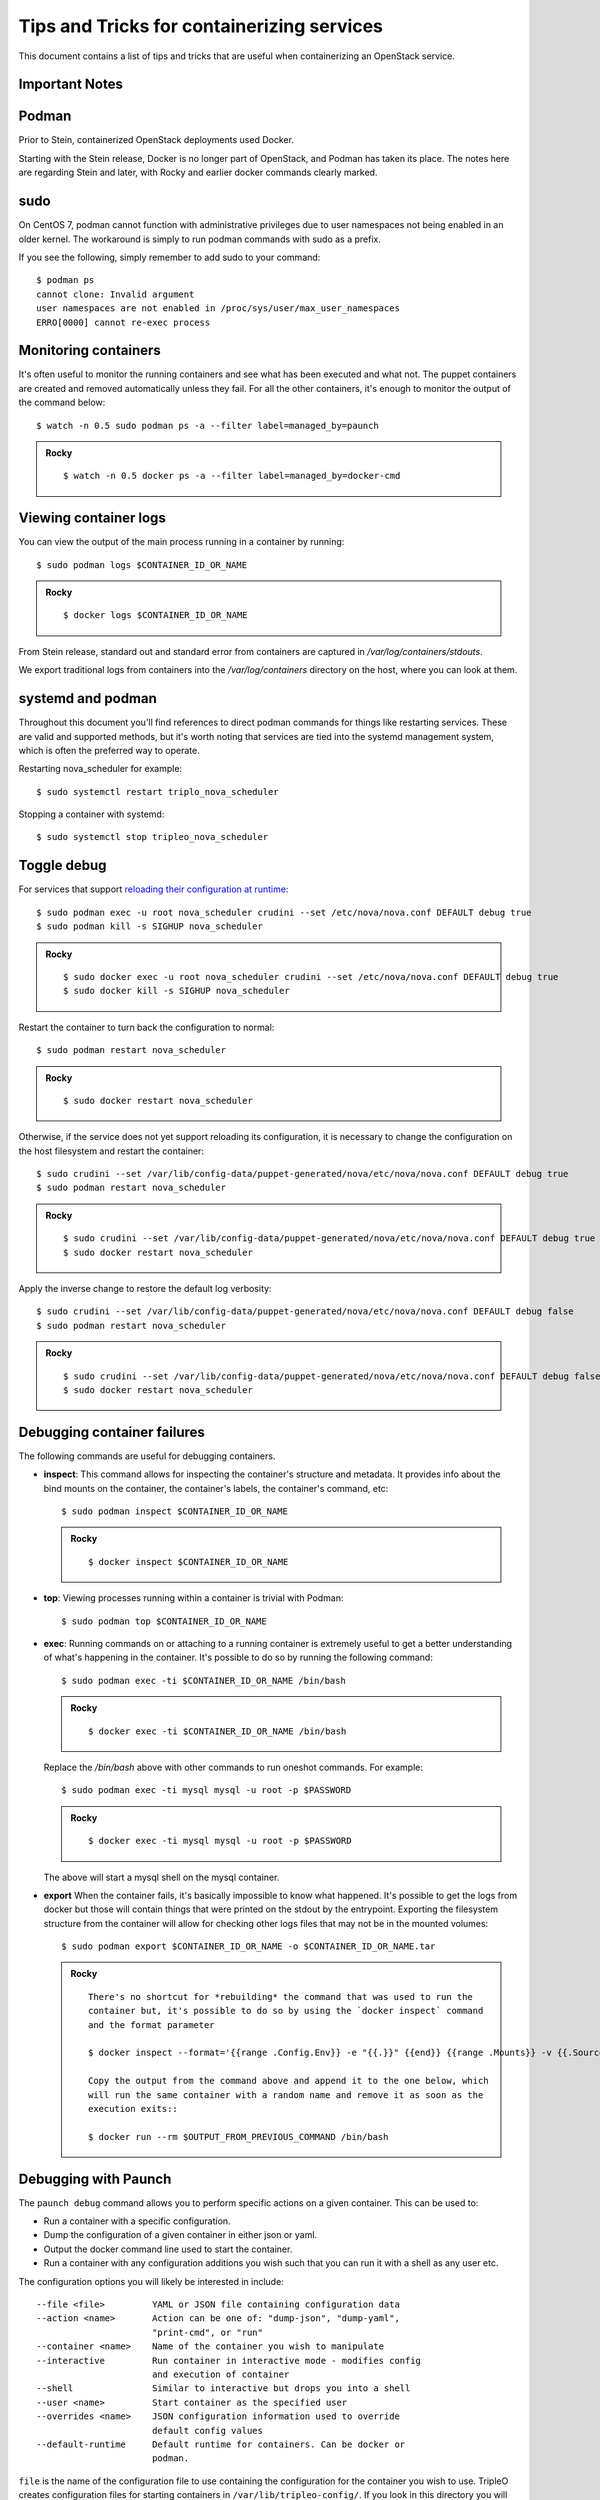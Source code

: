 Tips and Tricks for containerizing services
===========================================

This document contains a list of tips and tricks that are useful when
containerizing an OpenStack service.

Important Notes
---------------

Podman
------

Prior to Stein, containerized OpenStack deployments used Docker.

Starting with the Stein release, Docker is no longer part of OpenStack,
and Podman has taken its place.  The notes here are regarding Stein and later,
with Rocky and earlier docker commands clearly marked.

sudo
----

On CentOS 7, podman cannot function with administrative privileges due to
user namespaces not being enabled in an older kernel.  The workaround is
simply to run podman commands with sudo as a prefix.

If you see the following, simply remember to add sudo to your command::

    $ podman ps
    cannot clone: Invalid argument
    user namespaces are not enabled in /proc/sys/user/max_user_namespaces
    ERRO[0000] cannot re-exec process

Monitoring containers
---------------------

It's often useful to monitor the running containers and see what has been
executed and what not. The puppet containers are created and removed
automatically unless they fail. For all the other containers, it's enough to
monitor the output of the command below::

    $ watch -n 0.5 sudo podman ps -a --filter label=managed_by=paunch

.. admonition:: Rocky
   :class: stable

   ::

     $ watch -n 0.5 docker ps -a --filter label=managed_by=docker-cmd

.. _debug-containers:

Viewing container logs
----------------------

You can view the output of the main process running in a container by running::

    $ sudo podman logs $CONTAINER_ID_OR_NAME

.. admonition:: Rocky
   :class: stable

   ::

     $ docker logs $CONTAINER_ID_OR_NAME

From Stein release, standard out and standard error from containers are
captured in `/var/log/containers/stdouts`.

We export traditional logs from containers into the `/var/log/containers`
directory on the host, where you can look at them.

systemd and podman
------------------

Throughout this document you'll find references to direct podman commands
for things like restarting services.  These are valid and supported methods,
but it's worth noting that services are tied into the systemd management
system, which is often the preferred way to operate.

Restarting nova_scheduler for example::

    $ sudo systemctl restart triplo_nova_scheduler

Stopping a container with systemd::

    $ sudo systemctl stop tripleo_nova_scheduler


.. _toggle_debug:

Toggle debug
------------

For services that support `reloading their configuration at runtime`_::

    $ sudo podman exec -u root nova_scheduler crudini --set /etc/nova/nova.conf DEFAULT debug true
    $ sudo podman kill -s SIGHUP nova_scheduler

.. admonition:: Rocky
   :class: stable

   ::

     $ sudo docker exec -u root nova_scheduler crudini --set /etc/nova/nova.conf DEFAULT debug true
     $ sudo docker kill -s SIGHUP nova_scheduler

.. _reloading their configuration at runtime: https://storyboard.openstack.org/#!/story/2001545

Restart the container to turn back the configuration to normal::

    $ sudo podman restart nova_scheduler

.. admonition:: Rocky
   :class: stable

   ::

     $ sudo docker restart nova_scheduler

Otherwise, if the service does not yet support reloading its configuration, it
is necessary to change the configuration on the host filesystem and restart the
container::

    $ sudo crudini --set /var/lib/config-data/puppet-generated/nova/etc/nova/nova.conf DEFAULT debug true
    $ sudo podman restart nova_scheduler

.. admonition:: Rocky
   :class: stable

   ::

     $ sudo crudini --set /var/lib/config-data/puppet-generated/nova/etc/nova/nova.conf DEFAULT debug true
     $ sudo docker restart nova_scheduler

Apply the inverse change to restore the default log verbosity::

    $ sudo crudini --set /var/lib/config-data/puppet-generated/nova/etc/nova/nova.conf DEFAULT debug false
    $ sudo podman restart nova_scheduler

.. admonition:: Rocky
   :class: stable

   ::

     $ sudo crudini --set /var/lib/config-data/puppet-generated/nova/etc/nova/nova.conf DEFAULT debug false
     $ sudo docker restart nova_scheduler

Debugging container failures
----------------------------

The following commands are useful for debugging containers.

* **inspect**: This command allows for inspecting the container's structure and
  metadata. It provides info about the bind mounts on the container, the
  container's labels, the container's command, etc::

    $ sudo podman inspect $CONTAINER_ID_OR_NAME

  .. admonition:: Rocky
     :class: stable

     ::

       $ docker inspect $CONTAINER_ID_OR_NAME

* **top**: Viewing processes running within a container is trivial with Podman::

    $ sudo podman top $CONTAINER_ID_OR_NAME

* **exec**: Running commands on or attaching to a running container is extremely
  useful to get a better understanding of what's happening in the container.
  It's possible to do so by running the following command::

    $ sudo podman exec -ti $CONTAINER_ID_OR_NAME /bin/bash

  .. admonition:: Rocky
     :class: stable

     ::

       $ docker exec -ti $CONTAINER_ID_OR_NAME /bin/bash

  Replace the `/bin/bash` above with other commands to run oneshot commands. For
  example::

    $ sudo podman exec -ti mysql mysql -u root -p $PASSWORD

  .. admonition:: Rocky
     :class: stable

     ::

       $ docker exec -ti mysql mysql -u root -p $PASSWORD

  The above will start a mysql shell on the mysql container.

* **export** When the container fails, it's basically impossible to know what
  happened. It's possible to get the logs from docker but those will contain
  things that were printed on the stdout by the entrypoint. Exporting the
  filesystem structure from the container will allow for checking other logs
  files that may not be in the mounted volumes::

    $ sudo podman export $CONTAINER_ID_OR_NAME -o $CONTAINER_ID_OR_NAME.tar

  .. admonition:: Rocky
     :class: stable

     ::

        There's no shortcut for *rebuilding* the command that was used to run the
        container but, it's possible to do so by using the `docker inspect` command
        and the format parameter

        $ docker inspect --format='{{range .Config.Env}} -e "{{.}}" {{end}} {{range .Mounts}} -v {{.Source}}:{{.Destination}}{{if .Mode}}:{{.Mode}}{{end}}{{end}} -ti {{.Config.Image}}' $CONTAINER_ID_OR_NAME

        Copy the output from the command above and append it to the one below, which
        will run the same container with a random name and remove it as soon as the
        execution exits::

        $ docker run --rm $OUTPUT_FROM_PREVIOUS_COMMAND /bin/bash

Debugging with Paunch
---------------------

The ``paunch debug`` command allows you to perform specific actions on a given
container.  This can be used to:

* Run a container with a specific configuration.
* Dump the configuration of a given container in either json or yaml.
* Output the docker command line used to start the container.
* Run a container with any configuration additions you wish such that you can
  run it with a shell as any user etc.

The configuration options you will likely be interested in include:

::

  --file <file>         YAML or JSON file containing configuration data
  --action <name>       Action can be one of: "dump-json", "dump-yaml",
                        "print-cmd", or "run"
  --container <name>    Name of the container you wish to manipulate
  --interactive         Run container in interactive mode - modifies config
                        and execution of container
  --shell               Similar to interactive but drops you into a shell
  --user <name>         Start container as the specified user
  --overrides <name>    JSON configuration information used to override
                        default config values
  --default-runtime     Default runtime for containers. Can be docker or
                        podman.

``file`` is the name of the configuration file to use
containing the configuration for the container you wish to use.
TripleO creates configuration files for starting containers in
``/var/lib/tripleo-config/``.  If you look in this directory
you will see a number of files corresponding with the steps in
TripleO heat templates.  Most of the time, you will likely want to use
``/var/lib/tripleo-config/hashed-container-startup-config-step_4.json``
as it contains most of the final startup configurations for the running
containers.

``shell``, ``user`` and ``interactive`` are available as shortcuts that
modify the configuration to easily allow you to run an interactive session
in a given container.

To make sure you get the right container you can use the ``paunch list``
command to see what containers are running and which config id they
are using.  This config id corresponds to which file you will find the
container configuration in.

Note that if you wish to replace a currently running container you will
want to ``sudo podman rm -f`` the running container before starting a new one.

Here is an example of using ``paunch debug`` to start a root shell inside the
heat api container:

::

  # paunch debug --file /var/lib/tripleo-config/hashed-container-startup-config-step_4.json --interactive --shell --user root --container heat_api --action run

This will drop you into an interactive session inside the heat api container,
starting /bin/bash running as root.

To see how this container is started by TripleO:

::

  # paunch debug --file /var/lib/tripleo-config/hashed-container-startup-config-step_4.json --container heat_api --action print-cmd

  docker run --name heat_api-t7a00bfz --detach=true --env=KOLLA_CONFIG_STRATEGY=COPY_ALWAYS --env=TRIPLEO_CONFIG_HASH=b3154865d1f722ace643ffbab206bf91 --net=host --privileged=false --restart=always --user=root --volume=/etc/hosts:/etc/hosts:ro --volume=/etc/localtime:/etc/localtime:ro --volume=/etc/puppet:/etc/puppet:ro --volume=/etc/pki/ca-trust/extracted:/etc/pki/ca-trust/extracted:ro --volume=/etc/pki/tls/certs/ca-bundle.crt:/etc/pki/tls/certs/ca-bundle.crt:ro --volume=/etc/pki/tls/certs/ca-bundle.trust.crt:/etc/pki/tls/certs/ca-bundle.trust.crt:ro --volume=/etc/pki/tls/cert.pem:/etc/pki/tls/cert.pem:ro --volume=/dev/log:/dev/log --volume=/etc/ssh/ssh_known_hosts:/etc/ssh/ssh_known_hosts:ro --volume=/var/lib/kolla/config_files/heat_api.json:/var/lib/kolla/config_files/config.json:ro --volume=/var/lib/config-data/heat_api/etc/heat/:/etc/heat/:ro --volume=/var/lib/config-data/heat_api/etc/httpd/conf/:/etc/httpd/conf/:ro --volume=/var/lib/config-data/heat_api/etc/httpd/conf.d/:/etc/httpd/conf.d/:ro --volume=/var/lib/config-data/heat_api/etc/httpd/conf.modules.d/:/etc/httpd/conf.modules.d/:ro --volume=/var/lib/config-data/heat_api/var/www/:/var/www/:ro --volume=/var/log/containers/heat:/var/log/heat 192.168.24.1:8787/tripleomaster/centos-binary-heat-api:latest

You can also dump the configuration of a container to a file so you can
edit it and rerun it with different a different configuration:

::

  # paunch debug --file /var/lib/tripleo-config/hashed-container-startup-config-step_4.json --container heat_api --action dump-json > heat_api.json

You can then use ``heat_api.json`` as your ``--file`` argument after
editing it to your liking.

To add configuration elements on the command line you can use the
``overrides`` option.  In this example I'm adding a health check to
the container:

::

  # paunch debug --file /var/lib/tripleo-config/hashed-container-startup-config-step_4.json --overrides '{"health-cmd": "/usr/bin/curl -f http://localhost:8004/v1/", "health-interval": "30s"}' --container heat_api --action run
  172ed68eb44ab20551a70a3e33c90a02014f530e42cd7b30255da4577c8ed80c


Debugging container-puppet.py
-----------------------------

The :ref:`container-puppet.py` script manages the config file generation and
puppet tasks for each service.  This also exists in the `common` directory
of tripleo-heat-templates.  When writing these tasks, it's useful to be
able to run them manually instead of running them as part of the entire
stack. To do so, one can run the script as shown below::

  CONFIG=/path/to/task.json /path/to/container-puppet.py

.. note:: Prior to the Train cycle, container-puppet.py was called
   docker-puppet.py which was located in the `docker` directory.

The json file must follow the following form::

    [
        {
            "config_image": ...,
            "config_volume": ...,
            "puppet_tags": ...,
            "step_config": ...
        }
    ]


Using a more realistic example. Given a `puppet_config` section like this::

      puppet_config:
        config_volume: glance_api
        puppet_tags: glance_api_config,glance_api_paste_ini,glance_swift_config,glance_cache_config
        step_config: {get_attr: [GlanceApiPuppetBase, role_data, step_config]}
        config_image: {get_param: DockerGlanceApiConfigImage}


Would generated a json file called `/var/lib/container-puppet/container-puppet-tasks2.json` that looks like::

    [
        {
            "config_image": "tripleomaster/centos-binary-glance-api:latest",
            "config_volume": "glance_api",
            "puppet_tags": "glance_api_config,glance_api_paste_ini,glance_swift_config,glance_cache_config",
            "step_config": "include ::tripleo::profile::base::glance::api\n"
        }
    ]


Setting the path to the above json file as the `CONFIG` environment
variable passed to `container-puppet.py` will create a container using
the `centos-binary-glance-api:latest` image and it and run puppet on a
catalog restricted to the given puppet `puppet_tags`.

As mentioned above, it's possible to create custom json files and call
`container-puppet.py` manually, which makes developing and debugging puppet
steps easier.

`container-puppet.py` also supports the environment variable `SHOW_DIFF`,
which causes it to print out a docker diff of the container before and
after the configuration step has occurred.

By default `container-puppet.py` runs things in parallel.  This can make
it hard to see the debug output of a given container so there is a
`PROCESS_COUNT` variable that lets you override this.  A typical debug
run for container-puppet might look like::

    SHOW_DIFF=True PROCESS_COUNT=1 CONFIG=glance_api.json ./container-puppet.py

Testing a code fix in a container
---------------------------------
Let's assume that we need to test a code patch or an updated package in a
container. We will look at a few steps that can be taken to test a fix
in a container on an existing deployment.

For example let's update packages for the mariadb container::

    (undercloud) [stack@undercloud ~]$ sudo podman images | grep mariadb
    192.168.24.1:8787/tripleomaster/centos-binary-mariadb    latest     035a8237c376    2 weeks ago    723.5 MB

So container image `035a8237c376` is the one we need to base our work on. Since
container images are supposed to be immutable we will base our work off of
`035a8237c376` and create a new one::

    mkdir -p galera-workaround
    cat > galera-workaround/Dockerfile <<EOF
    FROM 192.168.24.1:8787/tripleomaster/centos-binary-mariadb:latest
    USER root
    RUN yum-config-manager --add-repo http://people.redhat.com/mbaldess/rpms/container-repo/pacemaker-bundle.repo && yum clean all && rm -rf /var/cache/yum
    RUN yum update -y pacemaker pacemaker-remote pcs libqb resource-agents && yum clean all && rm -rf /var/cache/yum
    USER mysql
    EOF

To determine which user is the default one being used in a container you can run  `docker run -it 035a8237c376 whoami`.
Then we build the new image and tag it with `:workaround1`::

    docker build --rm -t 192.168.24.1:8787/tripleomaster/centos-binary-mariadb:workaround1 ~/galera-workaround

Then we push it in our docker registry on the undercloud::

    docker push 192.168.24.1:8787/tripleomaster/centos-binary-mariadb:workaround1

At this stage we can either point THT to use
`192.168.24.1:8787/tripleomaster/centos-binary-mariadb:workaround1` as the
container image by tweaking the necessary environment files and we redeploy the overcloud.
If we only want to test a tweaked image, the following steps can be used:
First, determine if the containers are managed by pacemaker (those will typically have a `:pcmklatest` tag) or by paunch.
For the paunch-managed containers see `Debugging with Paunch`_.
For the pacemaker-managed containers you can (best done on your staging env, as it might be an invasive operation) do the following::

    1. `pcs cluster cib cib.xml`
    2. Edit the cib.xml with the changes around the bundle you are tweaking
    3. `pcs cluster cib-push --config cib.xml`


Testing in CI
-------------

When new service containers are added, be sure to update the image names in
`container-images` in the tripleo-common repo. These service
images are pulled in and available in the local docker registry that the
containers ci job uses.

Packages versions in containers
-------------------------------

With the container CI jobs, it can be challenging to find which version of OpenStack runs in the containers.
An easy way to find out is to use the `logs/undercloud/home/zuul/overcloud_containers.yaml.txt.gz` log file and
see which tag was deployed.

For example::

  container_images:
  - imagename: docker.io/tripleomaster/centos-binary-ceilometer-central:ac82ea9271a4ae3860528eaf8a813da7209e62a6_28eeb6c7
    push_destination: 192.168.24.1:8787

So we know the tag is `ac82ea9271a4ae3860528eaf8a813da7209e62a6_28eeb6c7`.
The tag is actually a Delorean hash. You can find out the versions
of packages by using this tag.
For example, `ac82ea9271a4ae3860528eaf8a813da7209e62a6_28eeb6c7` tag,
is in fact using this `Delorean repository`_.

..  _Delorean repository: https://trunk.rdoproject.org/centos7-master/ac/82/ac82ea9271a4ae3860528eaf8a813da7209e62a6_28eeb6c7/
